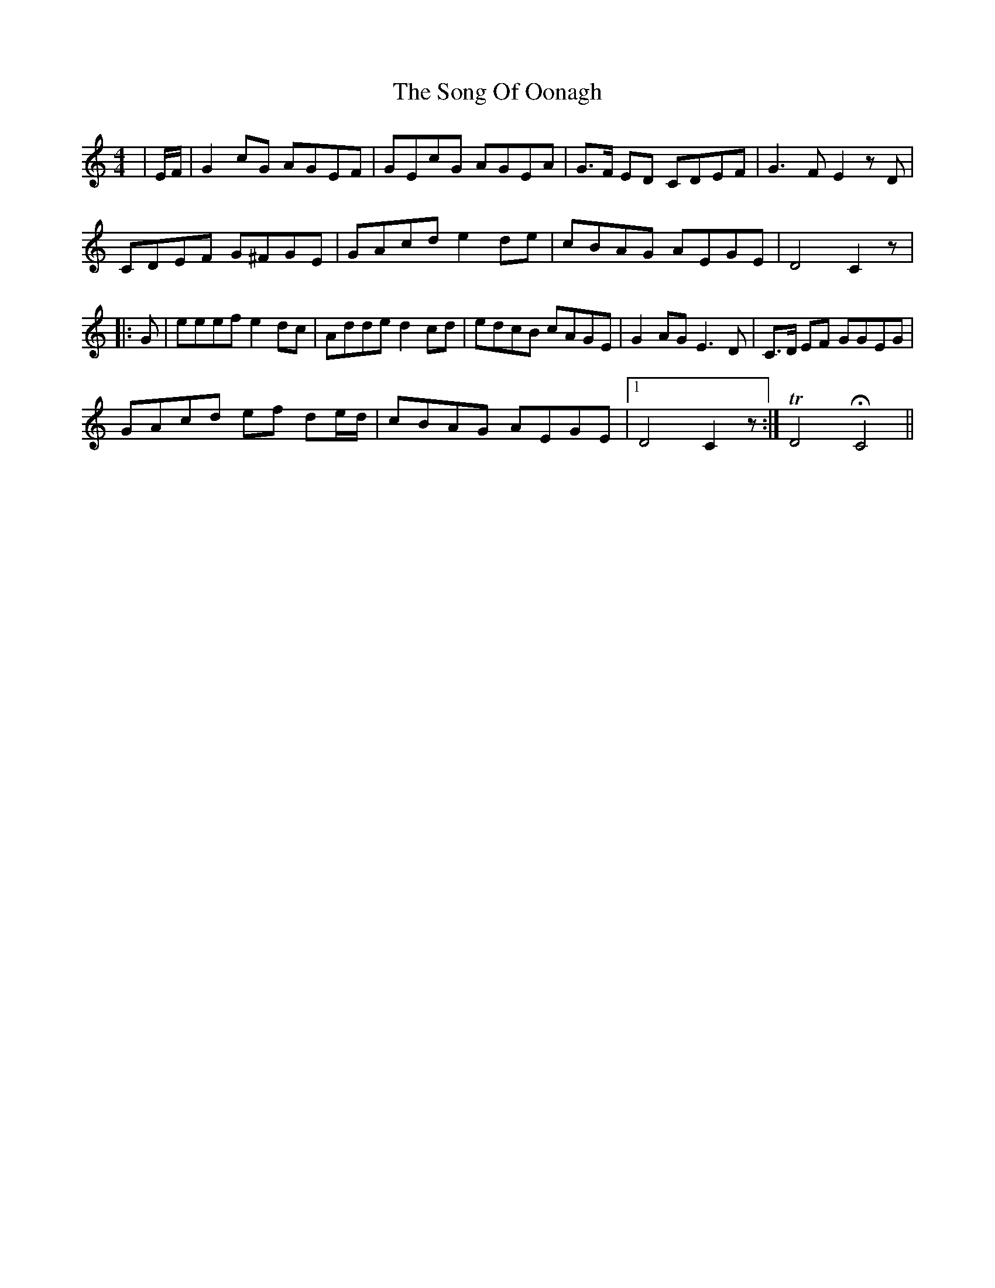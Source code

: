 X: 37783
T: Song Of Oonagh, The
R: reel
M: 4/4
K: Cmajor
|E/F/|G2cG AGEF|GEcG AGEA|G>F ED CDEF|G2>F2 E2 z D|
CDEF G^FGE|GAcd e2 de|cBAG AEGE|D4 C2 z|
|:G|eeef e2 dc|Adde d2 cd|edcB cAGE|G2 AG E3 D|C>D EF GGEG|
GAcd ef de/d/|cBAG AEGE|1 D4 C2 z:|TD4 H C4||


